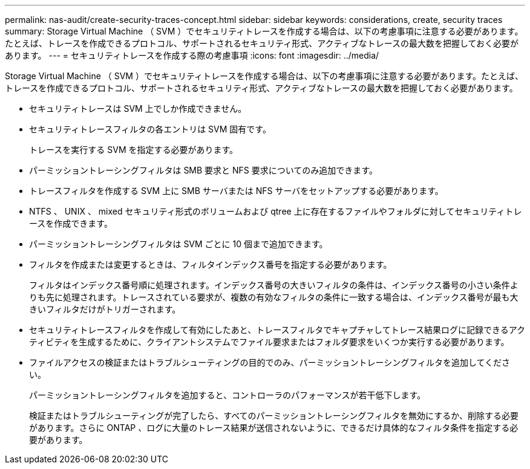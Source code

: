 ---
permalink: nas-audit/create-security-traces-concept.html 
sidebar: sidebar 
keywords: considerations, create, security traces 
summary: Storage Virtual Machine （ SVM ）でセキュリティトレースを作成する場合は、以下の考慮事項に注意する必要があります。たとえば、トレースを作成できるプロトコル、サポートされるセキュリティ形式、アクティブなトレースの最大数を把握しておく必要があります。 
---
= セキュリティトレースを作成する際の考慮事項
:icons: font
:imagesdir: ../media/


[role="lead"]
Storage Virtual Machine （ SVM ）でセキュリティトレースを作成する場合は、以下の考慮事項に注意する必要があります。たとえば、トレースを作成できるプロトコル、サポートされるセキュリティ形式、アクティブなトレースの最大数を把握しておく必要があります。

* セキュリティトレースは SVM 上でしか作成できません。
* セキュリティトレースフィルタの各エントリは SVM 固有です。
+
トレースを実行する SVM を指定する必要があります。

* パーミッショントレーシングフィルタは SMB 要求と NFS 要求についてのみ追加できます。
* トレースフィルタを作成する SVM 上に SMB サーバまたは NFS サーバをセットアップする必要があります。
* NTFS 、 UNIX 、 mixed セキュリティ形式のボリュームおよび qtree 上に存在するファイルやフォルダに対してセキュリティトレースを作成できます。
* パーミッショントレーシングフィルタは SVM ごとに 10 個まで追加できます。
* フィルタを作成または変更するときは、フィルタインデックス番号を指定する必要があります。
+
フィルタはインデックス番号順に処理されます。インデックス番号の大きいフィルタの条件は、インデックス番号の小さい条件よりも先に処理されます。トレースされている要求が、複数の有効なフィルタの条件に一致する場合は、インデックス番号が最も大きいフィルタだけがトリガーされます。

* セキュリティトレースフィルタを作成して有効にしたあと、トレースフィルタでキャプチャしてトレース結果ログに記録できるアクティビティを生成するために、クライアントシステムでファイル要求またはフォルダ要求をいくつか実行する必要があります。
* ファイルアクセスの検証またはトラブルシューティングの目的でのみ、パーミッショントレーシングフィルタを追加してください。
+
パーミッショントレーシングフィルタを追加すると、コントローラのパフォーマンスが若干低下します。

+
検証またはトラブルシューティングが完了したら、すべてのパーミッショントレーシングフィルタを無効にするか、削除する必要があります。さらに ONTAP 、ログに大量のトレース結果が送信されないように、できるだけ具体的なフィルタ条件を指定する必要があります。


